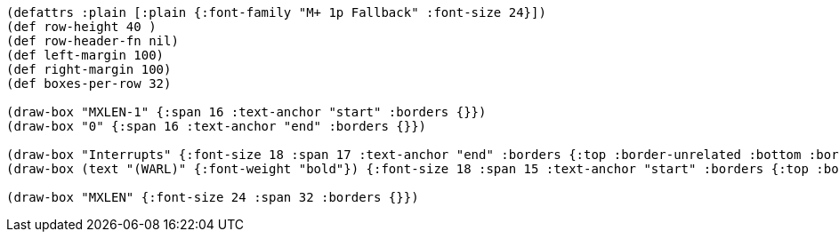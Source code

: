 
[bytefield]
----
(defattrs :plain [:plain {:font-family "M+ 1p Fallback" :font-size 24}])
(def row-height 40 )
(def row-header-fn nil)
(def left-margin 100)
(def right-margin 100)
(def boxes-per-row 32)

(draw-box "MXLEN-1" {:span 16 :text-anchor "start" :borders {}})
(draw-box "0" {:span 16 :text-anchor "end" :borders {}})

(draw-box "Interrupts" {:font-size 18 :span 17 :text-anchor "end" :borders {:top :border-unrelated :bottom :border-unrelated :left :border-unrelated}})
(draw-box (text "(WARL)" {:font-weight "bold"}) {:font-size 18 :span 15 :text-anchor "start" :borders {:top :border-unrelated :bottom :border-unrelated :right :border-unrelated}})

(draw-box "MXLEN" {:font-size 24 :span 32 :borders {}})
----
